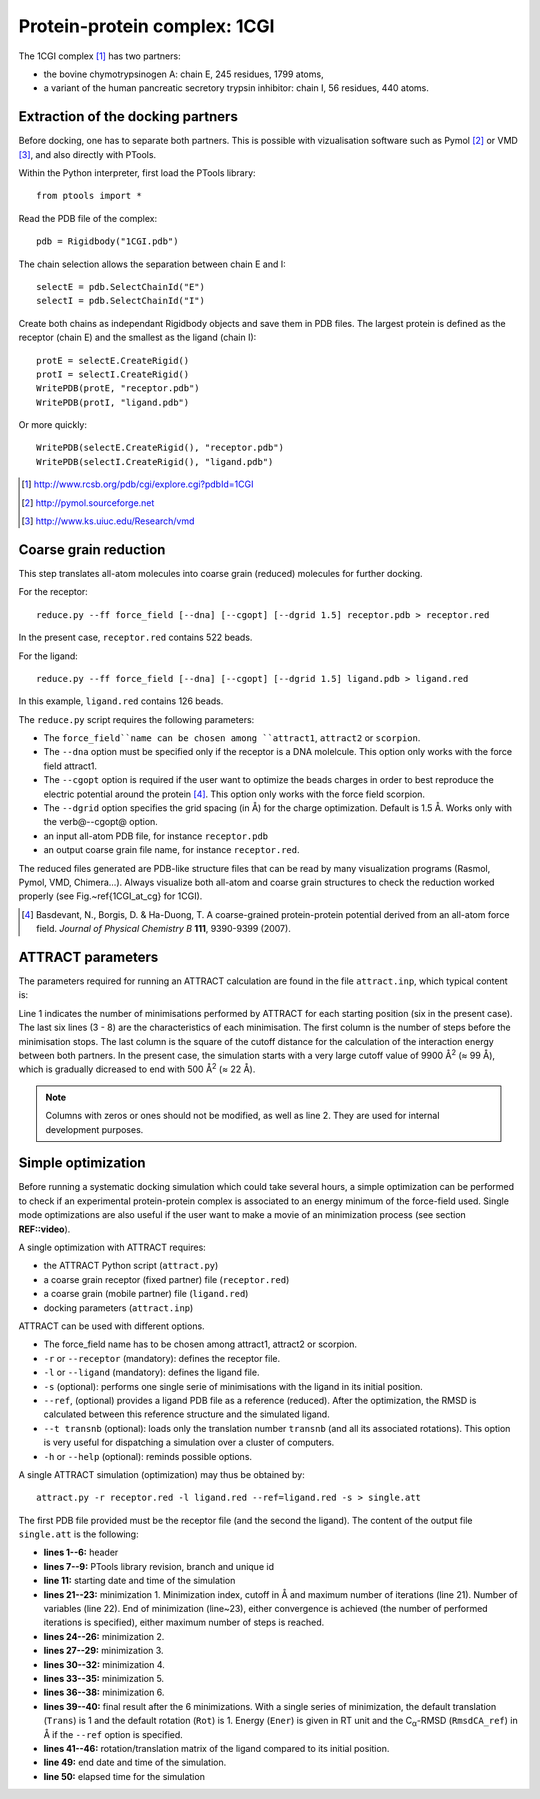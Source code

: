 
Protein-protein complex: 1CGI
=============================

The 1CGI complex [#]_ has two partners:

- the bovine chymotrypsinogen A: chain E, 245 residues, 1799 atoms,
- a variant of the human pancreatic secretory trypsin inhibitor: chain I, 56 residues, 440 atoms.


Extraction of the docking partners
----------------------------------

Before docking, one has to separate both partners.
This is possible with vizualisation software such as Pymol [#]_ or VMD [#]_, 
and also directly with PTools.

Within the Python interpreter, first load the PTools library::

    from ptools import *


Read the PDB file of the complex::

    pdb = Rigidbody("1CGI.pdb")


The chain selection allows the separation between chain E and I::

    selectE = pdb.SelectChainId("E")
    selectI = pdb.SelectChainId("I")

Create both chains as independant Rigidbody objects and save them in PDB files. 
The largest protein is defined as the receptor (chain E) and the smallest 
as the ligand (chain I)::

    protE = selectE.CreateRigid()
    protI = selectI.CreateRigid()
    WritePDB(protE, "receptor.pdb")
    WritePDB(protI, "ligand.pdb")

Or more quickly::

    WritePDB(selectE.CreateRigid(), "receptor.pdb")
    WritePDB(selectI.CreateRigid(), "ligand.pdb")


.. [#] http://www.rcsb.org/pdb/cgi/explore.cgi?pdbId=1CGI
.. [#] http://pymol.sourceforge.net
.. [#] http://www.ks.uiuc.edu/Research/vmd


Coarse grain reduction
----------------------

This step translates all-atom molecules into coarse grain (reduced) molecules for further docking. 

For the receptor::

    reduce.py --ff force_field [--dna] [--cgopt] [--dgrid 1.5] receptor.pdb > receptor.red

In the present case, ``receptor.red`` contains 522 beads.

For the ligand::

    reduce.py --ff force_field [--dna] [--cgopt] [--dgrid 1.5] ligand.pdb > ligand.red


In this example, ``ligand.red`` contains 126 beads.

The ``reduce.py`` script requires the following parameters:

- The ``force_field``name can be chosen among ``attract1``, ``attract2`` or ``scorpion``.
- The ``--dna`` option must be specified only if the receptor is a DNA molelcule.
  This option only works with the force field attract1.
- The ``--cgopt`` option is required if the user want to optimize the beads charges
  in order to best reproduce the electric potential around the protein [#Basdevant2007]_. 
  This option only works with the force field scorpion.
- The ``--dgrid`` option specifies the grid spacing (in Å) for the charge optimization.
  Default is 1.5 Å. 
  Works only with the \verb@--cgopt@ option.
- an input all-atom PDB file, for instance ``receptor.pdb``
- an output coarse grain file name, for instance ``receptor.red``.


The reduced files generated are PDB-like structure files that can be read by many visualization programs (Rasmol, Pymol, VMD, Chimera...). Always visualize both all-atom and coarse grain structures to check the reduction worked properly (see Fig.~\ref{1CGI_at_cg} for 1CGI).

.. \begin{figure}[htbp]
.. \center
.. {\textbf A}
.. \includegraphics*[width=0.30\textwidth]{img/1CGI_receptor.png}
.. \hspace*{2cm}
.. {\textbf B}
.. \includegraphics*[width=0.25\textwidth]{img/1CGI_ligand.png}
.. \caption{All-atom (green sticks) and reduced (red spheres) representation of 
.. both proteins in the 1CGI complex. Receptor (A) and ligand (B).}
.. \label{1CGI_at_cg}
.. \end{figure}

.. [#Basdevant2007] Basdevant, N., Borgis, D. & Ha-Duong, T. A coarse-grained protein-protein potential derived from an all-atom force field. *Journal of Physical Chemistry B* **111**, 9390-9399 (2007).


ATTRACT parameters
------------------

The parameters required for running an ATTRACT calculation are found in the
file ``attract.inp``, which typical content is:


.. code-block:: r
   :linenos:

        6    0    0
     -34.32940  38.75490  -3.66956   0.00050
      100  2  1  1  1  0  0  0  1  9900.00
      100  2  1  1  1  0  0  0  1  1500.00
      100  2  1  1  1  0  0  0  1  1000.00
       50  2  1  1  1  0  0  0  0   500.00
       50  2  1  1  1  0  0  0  0   500.00
       50  2  1  1  1  0  0  0  0   500.00

Line 1 indicates the number of minimisations performed by ATTRACT
for each starting position (six in the present case).
The last six lines (3 - 8) are the characteristics of each minimisation.
The first column is the number of steps before the minimisation stops.
The last column is the square of the cutoff distance for the calculation of
the interaction energy between both partners.
In the present case, the simulation starts with a very large cutoff value of
9900 Å\ :sup:`2` (≈ 99 Å), which is gradually dicreased
to end with 500 Å\ :sup:`2` (≈ 22 Å).

.. Note::

    Columns with zeros or ones should not be modified, as
    well as line 2. They are used for internal development purposes.


Simple optimization
-------------------

Before running a systematic docking simulation which could take several hours,
a simple optimization can be performed to check if an experimental
protein-protein complex is associated to an energy minimum of the
force-field used.
Single mode optimizations are also useful if the user want to make a movie
of an minimization process (see section **REF::video**).

A single optimization with ATTRACT requires:

- the ATTRACT Python script (``attract.py``)
- a coarse grain receptor (fixed partner) file (``receptor.red``)
- a coarse grain (mobile partner) file (``ligand.red``)
- docking parameters (``attract.inp``)


ATTRACT can be used with different options.

- The force\_field name has to be chosen among attract1, attract2 or scorpion.
- ``-r`` or ``--receptor`` (mandatory): defines the receptor file.
- ``-l`` or ``--ligand`` (mandatory): defines the ligand file.
- ``-s`` (optional): performs one single serie of minimisations with the
  ligand in its initial position.
- ``--ref``, (optional) provides a ligand PDB file as a reference (reduced).
  After the optimization, the RMSD is calculated between this reference
  structure and the simulated ligand.
- ``--t transnb`` (optional): loads only the translation number ``transnb``
  (and all its associated rotations). This option is very useful for
  dispatching a simulation over a cluster of computers.
- ``-h`` or ``--help`` (optional): reminds possible options.


A single ATTRACT simulation (optimization) may thus be obtained by::

    attract.py -r receptor.red -l ligand.red --ref=ligand.red -s > single.att

The first PDB file provided must be the receptor file (and the second the ligand).
The content of the output file ``single.att`` is the following:

.. code-block:: r
   :linenos:


    **********************************************************************
    **                                                                  **
    **                ATTRACT  (Python edition)                         **
    **                based on the PTools library                       **
    **                                                                  **
    **********************************************************************

    PTools revision 437
    from branch bug539468
    unique id pierre_poulain-20100603130128-awuyfelj7avtls54
    
    Start time: 2010-06-03 18:50:57.506277
    Reading parameters file: attract.inp
    6 series of minimizations
    rstk =  0.0005
    Reading receptor (fixed): receptor.red with 246 particules
    Reading  ligand (mobile): ligand.red with 162 particules
    Reading reference file: ligand.red with 162 particules
    Single mode simulation
    @@@@@@@ Translation nb 1 @@@@@@@
    ----- Rotation nb 1 -----
    {{ minimization nb 1 of 6 ; cutoff= 99.50 (A) ; maxiter= 100
    number of free variables for the minimizer: 6
    CONVERGENCE: REL_REDUCTION_OF_F <= FACTR*EPSMCH             |  69 iterations
    {{ minimization nb 2 of 6 ; cutoff= 38.73 (A) ; maxiter= 100
    number of free variables for the minimizer: 6
    CONVERGENCE: REL_REDUCTION_OF_F <= FACTR*EPSMCH             |  9 iterations
    {{ minimization nb 3 of 6 ; cutoff= 31.62 (A) ; maxiter= 100
    number of free variables for the minimizer: 6
    CONVERGENCE: REL_REDUCTION_OF_F <= FACTR*EPSMCH             |  13 iterations
    {{ minimization nb 4 of 6 ; cutoff= 22.36 (A) ; maxiter= 50
    number of free variables for the minimizer: 6
    CONVERGENCE: REL_REDUCTION_OF_F <= FACTR*EPSMCH             |  11 iterations
    {{ minimization nb 5 of 6 ; cutoff= 22.36 (A) ; maxiter= 50
    number of free variables for the minimizer: 6
    CONVERGENCE: REL_REDUCTION_OF_F <= FACTR*EPSMCH             |  3 iterations
    {{ minimization nb 6 of 6 ; cutoff= 22.36 (A) ; maxiter= 50
    number of free variables for the minimizer: 6
    CONVERGENCE: REL_REDUCTION_OF_F <= FACTR*EPSMCH             |  1 iterations
          Trans    Rot          Ener    RmsdCA_ref
    ==        1      1   -58.4463779 1.23525236672
    ### MAT BEGIN
    MAT        0.9941915     -0.0969983      0.0466331      0.4410928 
    MAT        0.0984211      0.9947151     -0.0292441     -1.1030090 
    MAT       -0.0435501      0.0336639      0.9984839      0.5793707 
    MAT        0.0000000      0.0000000      0.0000000      1.0000000 
    ### MAT END

    Saved all minimization variables (translations/rotations) in minimization.trj
    End time: 2010-06-03 18:50:58.031199
    Elapsed time: 0:00:00.524922

- **lines 1--6:** header
- **lines 7--9:** PTools library revision, branch and unique id
- **line 11:** starting date and time of the simulation
- **lines 21--23:** minimization 1. Minimization index, cutoff 
  in Å and maximum number of iterations (line 21). 
  Number of variables (line 22). End of minimization (line~23), either 
  convergence is achieved (the number of performed iterations is specified), 
  either maximum number of steps is reached.
- **lines 24--26:** minimization 2.
- **lines 27--29:** minimization 3.
- **lines 30--32:** minimization 4.
- **lines 33--35:** minimization 5.
- **lines 36--38:** minimization 6.
- **lines 39--40:** final result after the 6 minimizations.
  With a single series of minimization, the default translation (``Trans``)
  is 1 and the default rotation (``Rot``) is 1. 
  Energy (``Ener``) is given in RT unit and the C\ :sub:`α`-RMSD 
  (``RmsdCA_ref``) in Å if the ``--ref`` option is specified.
- **lines 41--46:** rotation/translation matrix of the ligand compared to its initial position.
- **line 49:** end date and time of the simulation.
- **line 50:** elapsed time for the simulation

